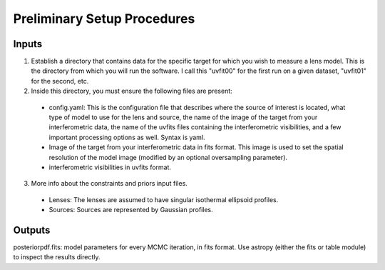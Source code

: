 Preliminary Setup Procedures
****************************

Inputs
------

1. Establish a directory that contains data for the specific target for which
   you wish to measure a lens model.  This is the directory from which you will
   run the software.  I call this "uvfit00" for the first run on a given
   dataset, "uvfit01" for the second, etc.

2. Inside this directory, you must ensure the following files are present:

 * config.yaml: This is the configuration file that describes where the
   source of interest is located, what type of model to use for the lens and
   source, the name of the image of the target from your interferometric
   data, the name of the uvfits files containing the interferometric
   visibilities, and a few important processing options as well.  Syntax is
   yaml.

 * Image of the target from your interferometric data in fits format.  This
   image is used to set the spatial resolution of the model image (modified by
   an optional oversampling parameter).

 * interferometric visibilities in uvfits format.  

3. More info about the constraints and priors input files.

  * Lenses: The lenses are assumed to have singular isothermal ellipsoid
    profiles.  

  * Sources: Sources are represented by Gaussian profiles.  

Outputs
-------

posteriorpdf.fits: model parameters for every MCMC iteration, in fits format.
Use astropy (either the fits or table module) to inspect the results directly.

